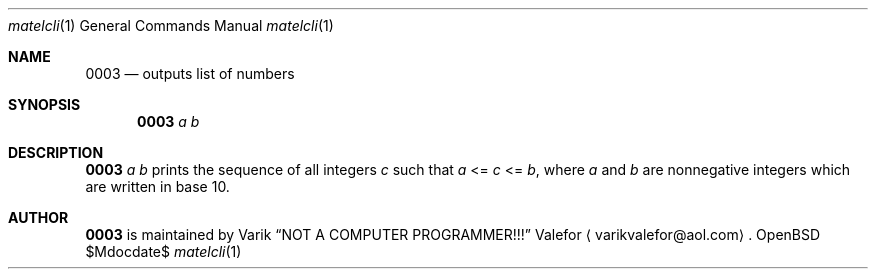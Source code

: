 .Dd $Mdocdate$
.Dt matelcli 1
.Os OpenBSD 6.9
.Sh NAME
.Nm 0003
.Nd outputs list of numbers
.Sh SYNOPSIS
.Nm 0003
.Ar a b
.Sh DESCRIPTION
.Nm 0003
.Ar a b
prints the sequence of all integers
.Va c
such that
.Ar a
<=
.Va c
<=
.Ar b ,
where
.Ar a
and
.Ar b
are nonnegative integers which are written in base 10.
.Sh AUTHOR
.Nm 0003
is maintained by
.An Varik
.An Dq NOT A COMPUTER PROGRAMMER!!!
.An Valefor
.Aq varikvalefor@aol.com .
